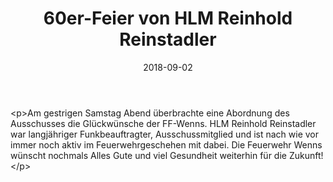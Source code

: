 #+TITLE: 60er-Feier von HLM Reinhold Reinstadler
#+DATE: 2018-09-02
#+FACEBOOK_URL: https://facebook.com/ffwenns/posts/2224091887665924

<p>Am gestrigen Samstag Abend überbrachte eine Abordnung des Ausschusses die Glückwünsche der FF-Wenns.
HLM Reinhold Reinstadler war langjähriger Funkbeauftragter, Ausschussmitglied und ist nach wie vor immer noch aktiv im Feuerwehrgeschehen mit dabei.
Die Feuerwehr Wenns wünscht nochmals Alles Gute und viel Gesundheit weiterhin für die Zukunft!</p>
